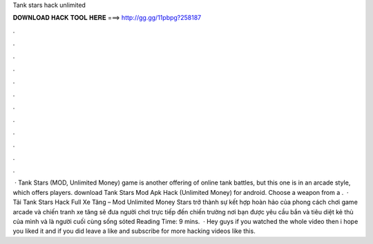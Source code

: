 Tank stars hack unlimited

𝐃𝐎𝐖𝐍𝐋𝐎𝐀𝐃 𝐇𝐀𝐂𝐊 𝐓𝐎𝐎𝐋 𝐇𝐄𝐑𝐄 ===> http://gg.gg/11pbpg?258187

.

.

.

.

.

.

.

.

.

.

.

.

 · Tank Stars (MOD, Unlimited Money) game is another offering of online tank battles, but this one is in an arcade style, which offers players. download Tank Stars Mod Apk Hack (Unlimited Money) for android. Choose a weapon from a .  · Tải Tank Stars Hack Full Xe Tăng – Mod Unlimited Money  Stars trở thành sự kết hợp hoàn hảo của phong cách chơi game arcade và chiến tranh xe tăng sẽ đưa người chơi trực tiếp đến chiến trường nơi bạn được yêu cầu bắn và tiêu diệt kẻ thù của mình và là người cuối cùng sống sóted Reading Time: 9 mins.  · Hey guys if you watched the whole video then i hope you liked it and if you did leave a like and subscribe for more hacking videos like this.